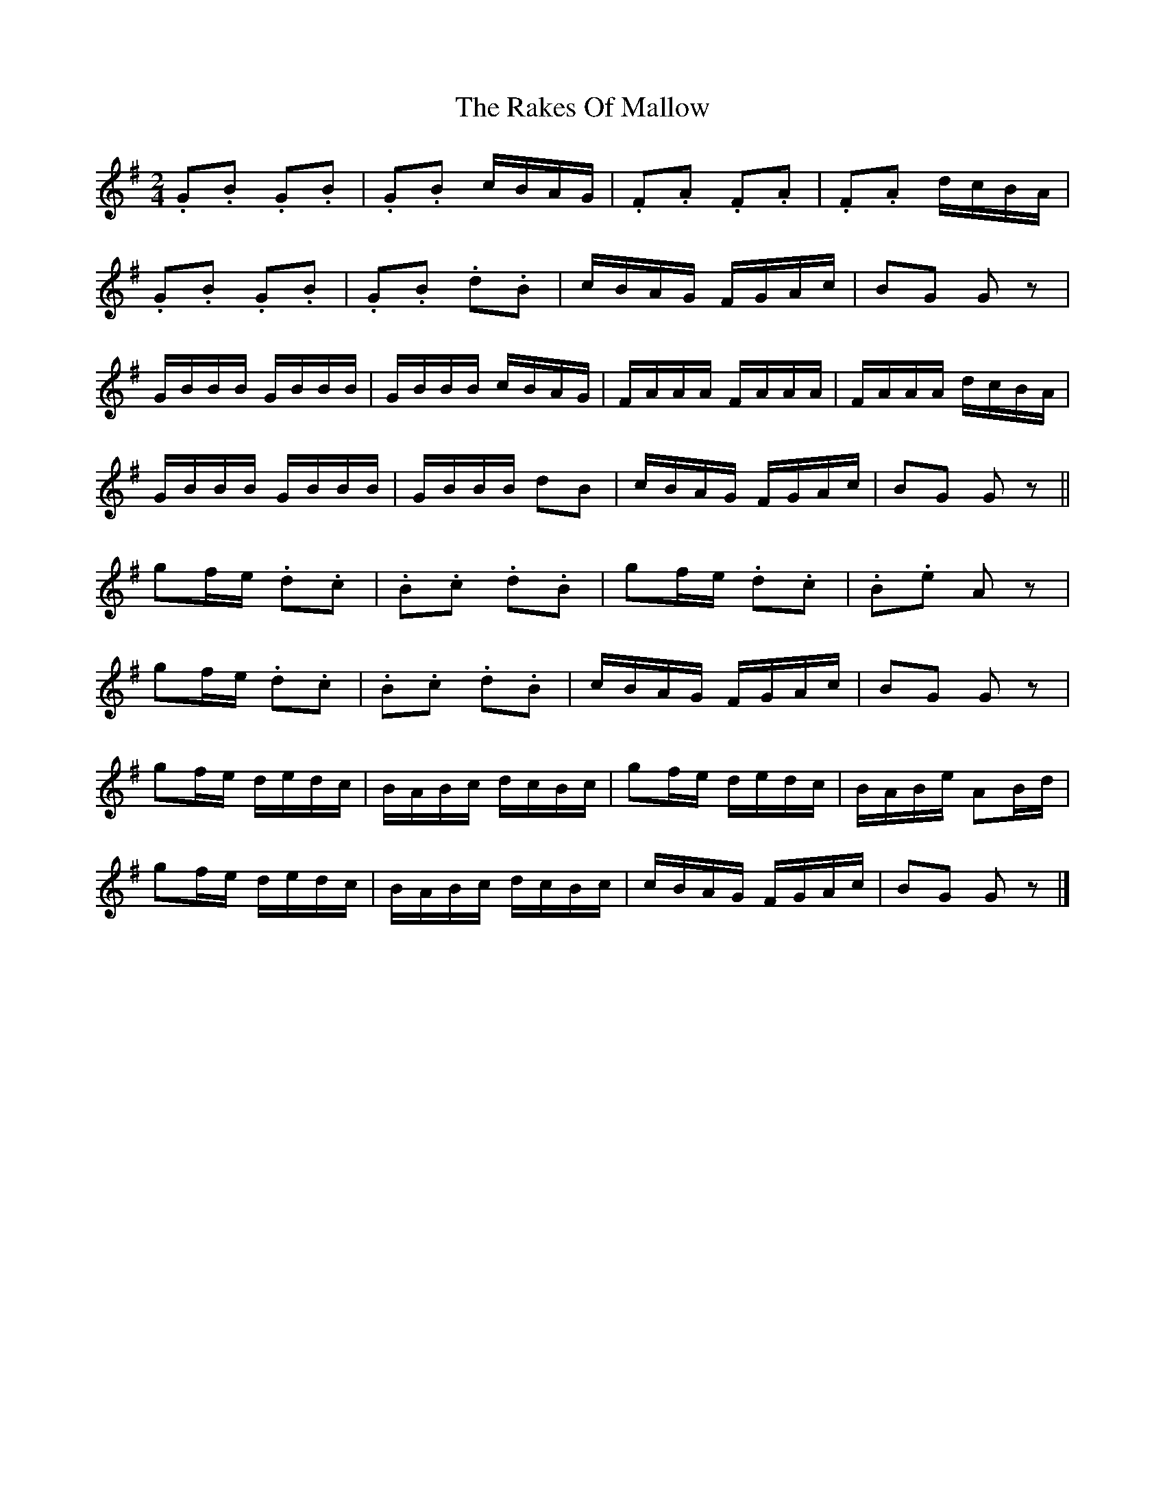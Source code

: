 X: 6
T: Rakes Of Mallow, The
Z: ceolachan
S: https://thesession.org/tunes/85#setting12595
R: polka
M: 2/4
L: 1/8
K: Gmaj
.G.B .G.B | .G.B c/B/A/G/ | .F.A .F.A | .F.A d/c/B/A/ |.G.B .G.B | .G.B .d.B | c/B/A/G/ F/G/A/c/ | BG Gz |G/B/B/B/ G/B/B/B/ | G/B/B/B/ c/B/A/G/ | F/A/A/A/ F/A/A/A/ | F/A/A/A/ d/c/B/A/ |G/B/B/B/ G/B/B/B/ | G/B/B/B/ dB | c/B/A/G/ F/G/A/c/ | BG Gz ||gf/e/ .d.c | .B.c .d.B | gf/e/ .d.c | .B.e Az |gf/e/ .d.c | .B.c .d.B | c/B/A/G/ F/G/A/c/ | BG Gz |gf/e/ d/e/d/c/ | B/A/B/c/ d/c/B/c/ | gf/e/ d/e/d/c/ | B/A/B/e/ AB/d/ |gf/e/ d/e/d/c/ | B/A/B/c/ d/c/B/c/ | c/B/A/G/ F/G/A/c/ | BG Gz |]
